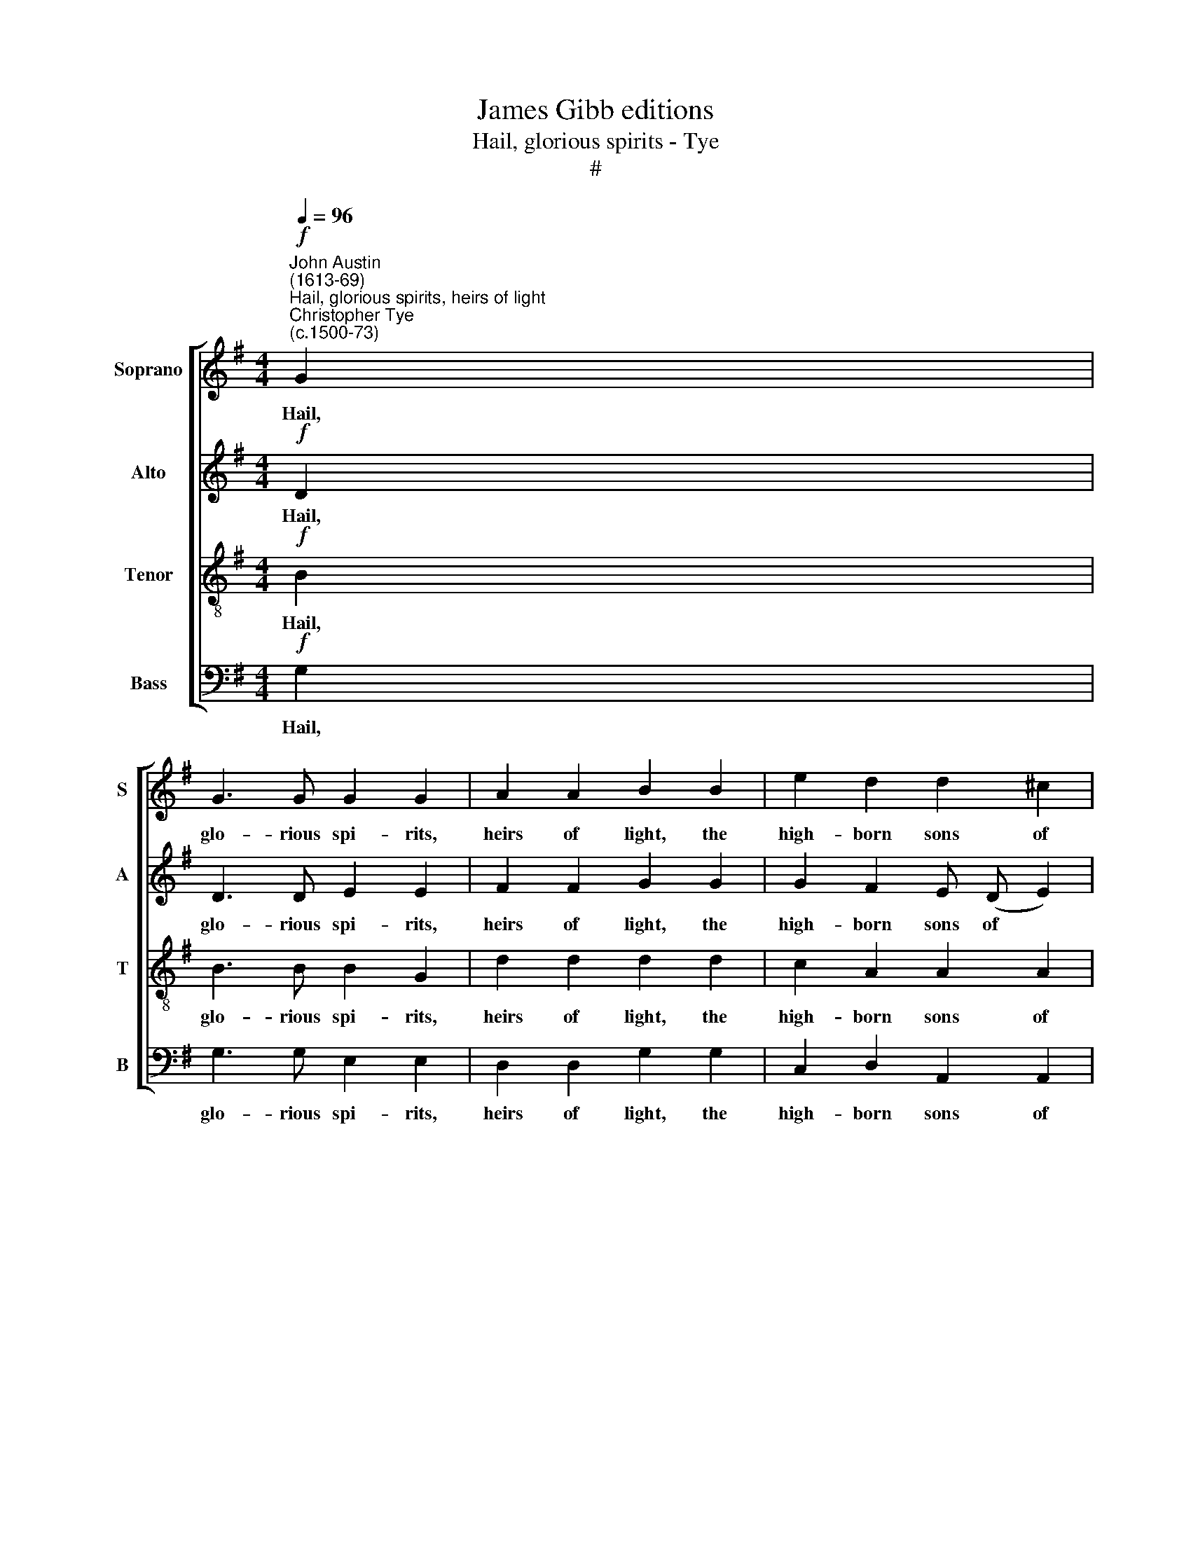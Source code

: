X:1
T:James Gibb editions
T:Hail, glorious spirits - Tye
T:#
%%score [ 1 2 3 4 ]
L:1/8
Q:1/4=96
M:4/4
K:G
V:1 treble nm="Soprano" snm="S"
V:2 treble nm="Alto" snm="A"
V:3 treble-8 nm="Tenor" snm="T"
V:4 bass nm="Bass" snm="B"
V:1
"^John Austin\n(1613-69)""^Hail, glorious spirits, heirs of light""^Christopher Tye\n(c.1500-73)"!f! G2 | %1
w: Hail,|
 G3 G G2 G2 | A2 A2 B2 B2 | e2 d2 d2 ^c2 | d4 z4 | z8 | z2 A2 d3 c | B2 B2 c3 B | A2 A2 B4 | %9
w: glo- rious spi- rits,|heirs of light, the|high- born sons of|fire,||whose souls burn|clear, whose flames shine|bright: all joy,|
 A2 G4 F2 | G4 z2 G2 | G3 G G2 G2 | c2 c2 B4- | B2 e2 e2 d2 |!<(! !tenuto!d2 ^c2 !tenuto!d4!<)! | %15
w: yet all de-|sire. Hail,|all you hap- py|souls a- bove|* who make that|glo- rious ring.|
 z8 | z6 A2 | d3 c B (c d2) | e3 e !tenuto!A4 | z2 B2 c2[Q:1/4=93] e2 | %20
w: |A-|bout the spark- ling *|throne of love,|and there for|
[Q:1/4=86] d3"^rit."[Q:1/4=81] c[Q:1/4=60] !fermata!B4 |] %21
w: e- ver sing.|
V:2
!f! D2 | D3 D E2 E2 | F2 F2 G2 G2 | G2 F2 E (D E2) | F8 | z2 D2 G3 F | E2 E2 B3 A | G4 z2 C2 | %8
w: Hail,|glo- rious spi- rits,|heirs of light, the|high- born sons of *|fire,|whose souls burn|clear, whose flames shine|bright: all|
 =F3 E D2 B,2 | E2 E2 D3 C | B,4 z2 E2 | E3 E E2 E2 | G2 G2 G2 G2 | B2 A2 G4 | A4 A4- | A4 z4 | %16
w: joy, yet all de-|sire, yet all de-|sire. Hail,|all you hap- py|souls a- bove who|make that glo-|rious ring.||
 z2 E2 A3 G | (F G A2) B3 B | E4 z2 F2 | G2 B2 (A2 G2- | G) (F/E/ F2) !fermata!G4 |] %21
w: A- bout the|spark- ling * throne of|love, and|there for e\- *|* ver * * sing.|
V:3
!f! B2 | B3 B B2 G2 | d2 d2 d2 d2 | c2 A2 A2 A2 | A2 A2 d3 c | B2 B2 e3 d | c4 z2 B2 | %7
w: Hail,|glo- rious spi- rits,|heirs of light, the|high- born sons of|fire, whose souls burn|clear, whose flames shine|bright: all|
 !tenuto!e3 d c2 A2 | d4 z2 G2 | c3 B A (G A2) | G4 z2 G2 | c3 c c2 c2 | e2 e2 d4- | d2 A2 c2 d2 | %14
w: joy yet all de-|sire, all|joy, yet all de\- *|sire. Hail,|all you hap- py|souls a- bove|* who make that|
 e2 e2 d2 A2 | d3 c B (c d2) | e3 e !tenuto!A4 | z2 F2 G2 B2 | A2 G2 F2 A2 | B2 d2 c3 (B | %20
w: glo- rious ring. A-|bout the spark- ling *|throne of love,|and there for|e- ver sing, and|there for e- ver|
 AG A2) !fermata!G4 |] %21
w: * * * sing.|
V:4
!f! G,2 | G,3 G, E,2 E,2 | D,2 D,2 G,2 G,2 | C,2 D,2 A,,2 A,,2 | D,4 z2 D,2 | G,3 F, E,2 E,2 | %6
w: Hail,|glo- rious spi- rits,|heirs of light, the|high- born sons of|fire, whose|souls burn clear, whose|
 A,2 A,2 G,4 | z2 E,2 A,3 G, | =F,2 D,2 G,2 G,2 | C,2 C,2 D,2 D,2 | G,,4 z2 C,2 | C,3 C, C,2 C,2 | %12
w: flames shine bright:|all joy, yet|all de- sire, all|joy, yet all de-|sire. Hail,|all you hap- py|
 C,2 C,2 G,4- | G,2 C2 C2 B,2 | A,2 A,2 D,4 | z2 D,2 G,3 =F, | E,2 C,2 F,3 E, | D,4 z2 B,,2 | %18
w: souls a- bove|* who make that|glo- rious ring.|A- bout the|spark- ling throne of|love, and|
 C,2 E,2 D,2 D,2 | G,,2 G,2 C,2 C,2 | D,2 D,2 !fermata!G,,4 |] %21
w: there for e- ver|sing, and there for|e- ver sing.|

